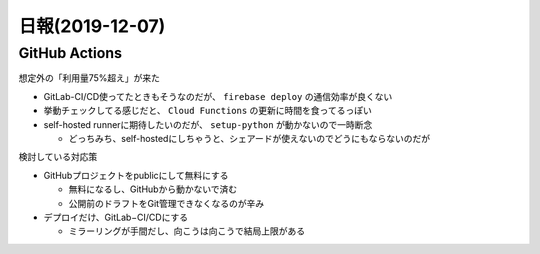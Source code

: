 ================
日報(2019-12-07)
================

.. post:: 2019-12-07
   :category: Diary
   :tags: GitHub,

GitHub Actions
==============

想定外の「利用量75%超え」が来た

* GitLab-CI/CD使ってたときもそうなのだが、 ``firebase deploy`` の通信効率が良くない
* 挙動チェックしてる感じだと、 ``Cloud Functions`` の更新に時間を食ってるっぽい
* self-hosted runnerに期待したいのだが、 ``setup-python`` が動かないので一時断念

  * どっちみち、self-hostedにしちゃうと、シェアードが使えないのでどうにもならないのだが

検討している対応策

* GitHubプロジェクトをpublicにして無料にする

  * 無料になるし、GitHubから動かないで済む
  * 公開前のドラフトをGit管理できなくなるのが辛み

* デプロイだけ、GitLab−CI/CDにする

  * ミラーリングが手間だし、向こうは向こうで結局上限がある
